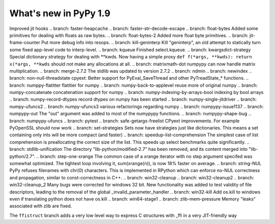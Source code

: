 ======================
What's new in PyPy 1.9
======================

.. this is the revision just after the creation of the release-1.8.x branch
.. startrev: a4261375b359

.. branch: array_equal
.. branch: better-jit-hooks-2
Improved jit hooks
.. branch: faster-heapcache
.. branch: faster-str-decode-escape
.. branch: float-bytes
Added some primitives for dealing with floats as raw bytes.
.. branch: float-bytes-2
Added more float byte primitives.
.. branch: jit-frame-counter
Put more debug info into resops.
.. branch: kill-geninterp
Kill "geninterp", an old attempt to statically turn some fixed
app-level code to interp-level.
.. branch: kqueue
Finished select.kqueue.
.. branch: kwargsdict-strategy
Special dictionary strategy for dealing with \*\*kwds. Now having a simple
proxy ``def f(*args, **kwds): return x(*args, **kwds`` should not make
any allocations at all.
.. branch: matrixmath-dot
numpypy can now handle matrix multiplication.
.. branch: merge-2.7.2
The stdlib was updated to version 2.7.2
.. branch: ndmin
.. branch: newindex
.. branch: non-null-threadstate
cpyext: Better support for PyEval_SaveThread and other PyTreadState_*
functions.
.. branch: numppy-flatitter
flatitier for numpy
.. branch: numpy-back-to-applevel
reuse more of original numpy
.. branch: numpy-concatenate
concatenation support for numpy
.. branch: numpy-indexing-by-arrays-bool
indexing by bool arrays
.. branch: numpy-record-dtypes
record dtypes on numpy has been started
.. branch: numpy-single-jitdriver
.. branch: numpy-ufuncs2
.. branch: numpy-ufuncs3
various refactorings regarding numpy
.. branch: numpypy-issue1137
.. branch: numpypy-out
The "out" argument was added to most of the numypypy functions.
.. branch: numpypy-shape-bug
.. branch: numpypy-ufuncs
.. branch: pytest
.. branch: safe-getargs-freelist
CPyext improvements. For example PyOpenSSL should now work
.. branch: set-strategies
Sets now have strategies just like dictionaries. This means a set
containing only ints will be more compact (and faster)
.. branch: speedup-list-comprehension
The simplest case of list comprehension is preallocating the correct size
of the list. This speeds up select benchmarks quite significantly.
.. branch: stdlib-unification
The directory "lib-python/modified-2.7" has been removed, and its
content merged into "lib-python/2.7".
.. branch: step-one-xrange
The common case of a xrange iterator with no step argument specifed
was somewhat optimized. The tightest loop involving it,
sum(xrange(n)), is now 18% faster on average.
.. branch: string-NUL
PyPy refuses filenames with chr(0) characters. This is implemented in
RPython which can enforce no-NUL correctness and propagation, similar
to const-correctness in C++.
.. branch: win32-cleanup
.. branch: win32-cleanup2
.. branch: win32-cleanup_2
Many bugs were corrected for windows 32 bit. New functionality was added to
test validity of file descriptors, leading to the removal of the  global 
_invalid_parameter_handler
.. branch: win32-kill
Add os.kill to windows even if translating python does not have os.kill
.. branch: win64-stage1
.. branch: zlib-mem-pressure
Memory "leaks" associated with zlib are fixed.

.. branch: ffistruct
The ``ffistruct`` branch adds a very low level way to express C structures
with _ffi in a very JIT-friendly way



.. "uninteresting" branches that we should just ignore for the whatsnew:
.. branch: exception-cannot-occur
.. branch: sanitize-finally-stack
.. branch: revive-dlltool
     (preliminary work for sepcomp)
